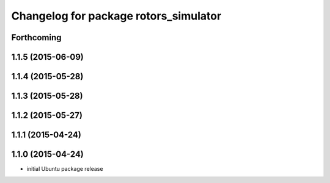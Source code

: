 ^^^^^^^^^^^^^^^^^^^^^^^^^^^^^^^^^^^^^^
Changelog for package rotors_simulator
^^^^^^^^^^^^^^^^^^^^^^^^^^^^^^^^^^^^^^

Forthcoming
-----------

1.1.5 (2015-06-09)
------------------

1.1.4 (2015-05-28)
------------------

1.1.3 (2015-05-28)
------------------

1.1.2 (2015-05-27)
------------------

1.1.1 (2015-04-24)
------------------

1.1.0 (2015-04-24)
------------------
* initial Ubuntu package release

